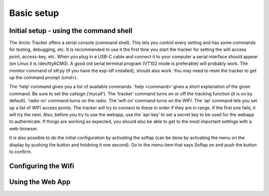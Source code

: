  
Basic setup
===========

Initial setup - using the command shell
---------------------------------------
The Arctic Tracker offers a serial console (command shell).  This lets you control every setting and has some commands for testing,  debugging, etc. It is recommended  to use it the first time you start the tracker for setting the wifi  access point, access-key, etc. When you plug in a USB-C cable and connect it to your computer a serial interface should appear (on Linux it is /dev/ttyACM0). A good old serial terminal program (VT102 mode is preferable) will probably work. The monitor command of idf.py (if you have the esp-idf installed), should also work. You may need to reset the tracker to get up the command prompt (cmd>). 

.. image:: img/console.png

The ‘help‘ command gives you a list of available commands. ‘help <command>‘ gives a short explanation of the given command. Be sure to set the callsign (‘mycall‘). The ‘tracker’ command turns on or off the tracking function (it is on by default). ‘radio on’ command turns on the radio. The ‘wifi on’ command turns on the WIFI. The ‘ap’ command lets you set up a list of WIFI access points. The tracker will try to connect to these in order if they are in range. If the first one fails, it will try the next. Also, before you try to use the webapp, use the ‘api-key’ to set a secret key to be used for the webapp to authenticate. If things are working as expected, you should also be able to get to the most important settings with a web-browser.

It is also possible to do the initial configuration by activating the softap (can be done by activating the menu on the display by pushing the button and holdning it one second). Go to the menu-item that says Softap on and push the button to confirm. 

Configuring the Wifi
--------------------

Using the Web App
-----------------

